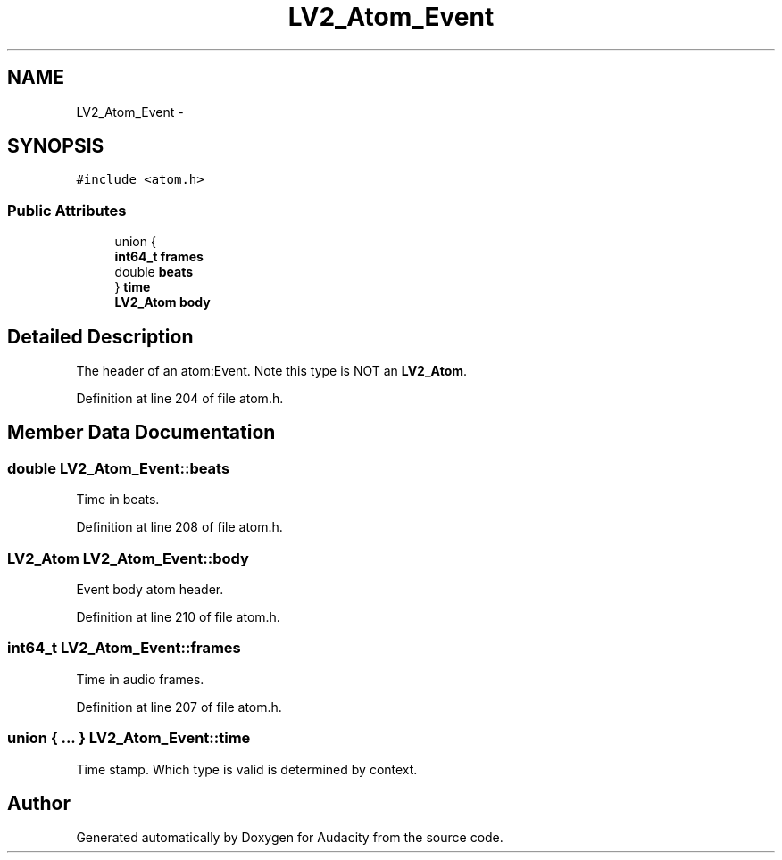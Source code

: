 .TH "LV2_Atom_Event" 3 "Thu Apr 28 2016" "Audacity" \" -*- nroff -*-
.ad l
.nh
.SH NAME
LV2_Atom_Event \- 
.SH SYNOPSIS
.br
.PP
.PP
\fC#include <atom\&.h>\fP
.SS "Public Attributes"

.in +1c
.ti -1c
.RI "union {"
.br
.ti -1c
.RI "   \fBint64_t\fP \fBframes\fP"
.br
.ti -1c
.RI "   double \fBbeats\fP"
.br
.ti -1c
.RI "} \fBtime\fP"
.br
.ti -1c
.RI "\fBLV2_Atom\fP \fBbody\fP"
.br
.in -1c
.SH "Detailed Description"
.PP 
The header of an atom:Event\&. Note this type is NOT an \fBLV2_Atom\fP\&. 
.PP
Definition at line 204 of file atom\&.h\&.
.SH "Member Data Documentation"
.PP 
.SS "double LV2_Atom_Event::beats"
Time in beats\&. 
.PP
Definition at line 208 of file atom\&.h\&.
.SS "\fBLV2_Atom\fP LV2_Atom_Event::body"
Event body atom header\&. 
.PP
Definition at line 210 of file atom\&.h\&.
.SS "\fBint64_t\fP LV2_Atom_Event::frames"
Time in audio frames\&. 
.PP
Definition at line 207 of file atom\&.h\&.
.SS "union { \&.\&.\&. }   LV2_Atom_Event::time"
Time stamp\&. Which type is valid is determined by context\&. 

.SH "Author"
.PP 
Generated automatically by Doxygen for Audacity from the source code\&.
